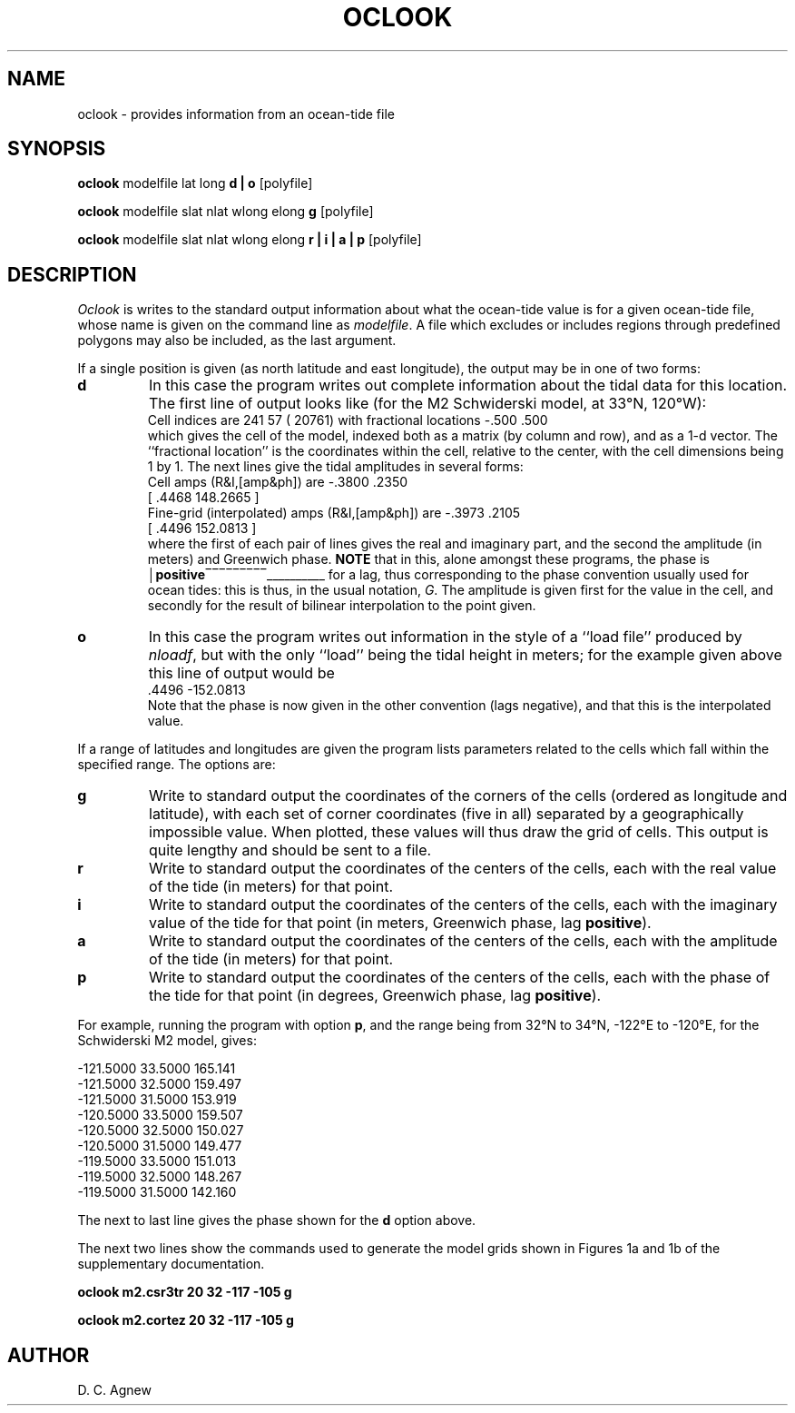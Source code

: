 .TH OCLOOK 1 "9 January 1996" "Local material \(em IGPP/SIO"
.de bx
\(br\|\\$1\|\(br\l'|0\(rn'\l'|0\(ul'
..
.SH NAME
oclook \- provides information from an ocean-tide file
.SH SYNOPSIS
\fBoclook\fP modelfile lat long \fBd | o\fP [polyfile]
.sp
\fBoclook\fP modelfile slat nlat wlong elong \fBg\fP [polyfile]
.sp
\fBoclook\fP modelfile slat nlat wlong elong \fBr | i | a | p\fP [polyfile]
.SH DESCRIPTION
.PP
\fIOclook\fP is writes to the standard output information about
what the ocean-tide value is for a given ocean-tide file, whose name is
given on the command line as \fImodelfile\fP.
A file which excludes or includes regions through predefined polygons
may also be included, as the last argument.
.PP
If a single position is given (as north latitude and east longitude), the
output may be in one of two forms:
.IP \fBd\fP
In this case the program writes out complete information about the
tidal data for this location. The first line of output looks like
(for the M2 Schwiderski model, at 33\(deN, 120\(deW):
.br
.nf
.na
.sp .5
\ \ \ \ \ Cell indices are   241   57 (  20761) with fractional locations  \-.500  .500
.fi
.ad
.sp .5
which gives the cell of the model, indexed both
as a matrix (by column and row), and as a 1-d vector.
The ``fractional location'' is the coordinates within the cell, relative
to the center, with the cell dimensions being 1 by 1.
The next lines give the tidal amplitudes in several forms:
.br
.sp .5
.nf
.na
\ \ \ \ \ Cell amps (R&I,[amp&ph]) are     \-.3800     .2350
\ \ \ \ \ \ [     .4468  148.2665 ]
\ \ \ \ \ Fine-grid (interpolated) amps (R&I,[amp&ph]) are     \-.3973     .2105
\ \ \ \ \ \ [     .4496  152.0813 ]
.fi
.ad
.sp .5
where the first of each pair of lines gives the real and imaginary
part, and the second the amplitude (in meters) and Greenwich phase.
\fBNOTE\fP that in this, alone amongst these programs, the phase is
.bx \fBpositive\fP
for a lag, thus corresponding to the phase convention usually
used for ocean tides: this is thus, in the usual notation, \fIG\fP.
The amplitude is given first for the value in the cell, and secondly
for the result of bilinear interpolation to the point given.
.IP \fBo\fP
In this case the program writes out information in the style of a
``load file'' produced by \fInloadf\fP, but with the only ``load''
being the tidal height in meters; for the example given above this
line of output would be
.br
.sp .5
.nf
.na
\ \ \ \ \ \o              .4496 \-152.0813
.fi
.ad
.sp .5
Note that the phase is now given in the other convention (lags negative),
and that this is the interpolated value.
.PP
If a range of latitudes and longitudes are given the program lists
parameters related to the cells which fall within the specified
range.
The options are:
.IP \fBg\fP
Write to standard output the coordinates of the corners of the cells
(ordered as longitude and latitude),
with each set of corner coordinates (five in all) separated by a
geographically impossible value.
When plotted, these values will thus draw the grid of cells.
This output is quite lengthy and should be sent to a file.
.IP \fBr\fP
Write to standard output the coordinates of the centers of the cells,
each with the real value of the tide (in meters) for that point.
.IP \fBi\fP
Write to standard output the coordinates of the centers of the cells,
each with the imaginary value of the tide for that point
(in meters, Greenwich phase, lag \fBpositive\fP).
.IP \fBa\fP
Write to standard output the coordinates of the centers of the cells,
each with the amplitude of the tide (in meters) for that point.
.IP \fBp\fP
Write to standard output the coordinates of the centers of the cells,
each with the phase of the tide for that point
(in degrees, Greenwich phase, lag \fBpositive\fP).
.PP
For example, running the program with option \fBp\fP, and the range
being from 32\(deN to 34\(deN, \-122\(deE to \-120\(deE, for the
Schwiderski M2 model, gives:
.sp
.nf
.na
\ \ \ \ \ \ \-121.5000   33.5000   165.141 
\ \ \ \ \ \ \-121.5000   32.5000   159.497
\ \ \ \ \ \ \-121.5000   31.5000   153.919
\ \ \ \ \ \ \-120.5000   33.5000   159.507
\ \ \ \ \ \ \-120.5000   32.5000   150.027
\ \ \ \ \ \ \-120.5000   31.5000   149.477
\ \ \ \ \ \ \-119.5000   33.5000   151.013
\ \ \ \ \ \ \-119.5000   32.5000   148.267
\ \ \ \ \ \ \-119.5000   31.5000   142.160
.fi
.ad
.sp
The next to last line gives the phase shown for the \fBd\fP option above.
.PP
The next two lines show the commands used to generate the model grids
shown in Figures 1a and 1b of the supplementary documentation.
.nf
.na
.sp
\fBoclook m2.csr3tr 20 32 \-117 \-105 g
.sp
oclook m2.cortez 20 32 \-117 \-105 g\fP
.fi
.ad
.SH AUTHOR
D. C. Agnew
